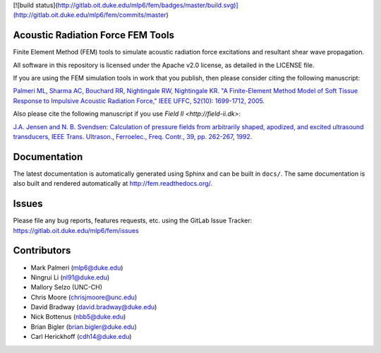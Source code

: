 [![build status](http://gitlab.oit.duke.edu/mlp6/fem/badges/master/build.svg)](http://gitlab.oit.duke.edu/mlp6/fem/commits/master)

Acoustic Radiation Force FEM Tools
==================================

Finite Element Method (FEM) tools to simulate acoustic radiation force
excitations and resultant shear wave propagation.

All software in this repository is licensed under the Apache v2.0
license, as detailed in the LICENSE file.

If you are using the FEM simulation tools in work that you publish, then
please consider citing the following manuscript:

`Palmeri ML, Sharma AC, Bouchard RR, Nightingale RW, Nightingale KR. "A
Finite-Element Method Model of Soft Tissue Response to Impulsive
Acoustic Radiation Force," IEEE UFFC, 52(10): 1699-1712,
2005. <http://www.ncbi.nlm.nih.gov/pmc/articles/PMC2818996/>`__

Also please cite the following manuscript if you use `Field II <http://field-ii.dk>`:

`J.A. Jensen and N. B. Svendsen: Calculation of pressure fields from
arbitrarily shaped, apodized, and excited ultrasound transducers, IEEE
Trans. Ultrason., Ferroelec., Freq. Contr., 39, pp. 262-267,
1992. <http://ieeexplore.ieee.org/xpls/abs_all.jsp?arnumber=139123>`__

Documentation
=============

The latest documentation is automatically generated using Sphinx and can be
built in ``docs/``.  The same documentation is also built and rendered
automatically at http://fem.readthedocs.org/.

Issues
======

Please file any bug reports, features requests, etc. using the GitLab Issue
Tracker: https://gitlab.oit.duke.edu/mlp6/fem/issues

Contributors
============

- Mark Palmeri (mlp6@duke.edu)
- Ningrui Li (nl91@duke.edu)
- Mallory Selzo (UNC-CH)
- Chris Moore (chrisjmoore@unc.edu)
- David Bradway (david.bradway@duke.edu)
- Nick Bottenus (nbb5@duke.edu)
- Brian Bigler (brian.bigler@duke.edu)
- Carl Herickhoff (cdh14@duke.edu)
